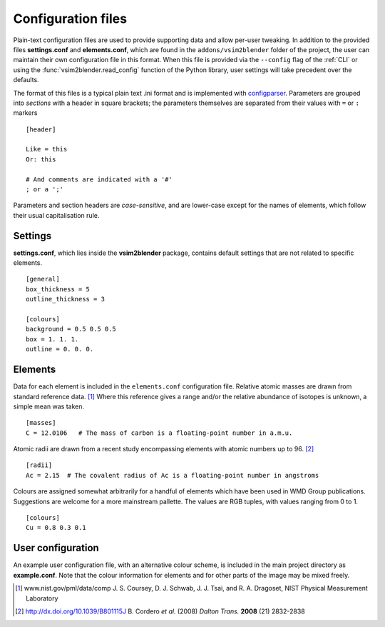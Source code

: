 
Configuration files
===================

Plain-text configuration files are used to provide supporting data and allow per-user tweaking.
In addition to the provided files **settings.conf** and **elements.conf**, which are found in the ``addons/vsim2blender`` folder of the project, the user can maintain their own configuration file in this format. When this file is provided via the ``--config`` flag of the :ref:`CLI` or using the :func:`vsim2blender.read_config` function of the Python library, user settings will take precedent over the defaults.

The format of this files is a typical plain text .ini format and is implemented with `configparser <https://docs.python.org/3.5/library/configparser.html>`_.
Parameters are grouped into *sections* with a header in square brackets; the parameters themselves are separated from their values with ``=`` or ``:`` markers

::

   [header]
   
   Like = this
   Or: this

   # And comments are indicated with a '#'
   ; or a ';'

Parameters and section headers are *case-sensitive*, and are lower-case except for the names of elements, which follow their usual capitalisation rule.

Settings
--------

**settings.conf**, which lies inside the **vsim2blender** package, contains default settings that are not related to specific elements. 

::

   [general]
   box_thickness = 5
   outline_thickness = 3

   [colours]
   background = 0.5 0.5 0.5
   box = 1. 1. 1.
   outline = 0. 0. 0.
  
Elements
--------

Data for each element is included in the ``elements.conf``
configuration file.  Relative atomic masses are drawn from standard
reference data. [1]_ Where this reference gives a range and/or the
relative abundance of isotopes is unknown, a simple mean was taken.

::

    [masses]
    C = 12.0106   # The mass of carbon is a floating-point number in a.m.u.

Atomic radii are drawn from a recent study encompassing elements with atomic numbers up to 96. [2]_

::

    [radii]
    Ac = 2.15  # The covalent radius of Ac is a floating-point number in angstroms

Colours are assigned somewhat arbitrarily for a handful of elements
which have been used in WMD Group publications. Suggestions are
welcome for a more mainstream pallette. The values are RGB tuples, with values ranging from 0 to 1.

::

    [colours]
    Cu = 0.8 0.3 0.1

User configuration
------------------
An example user configuration file, with an alternative colour scheme, is included in the main project directory as **example.conf**. Note that the colour information for elements and for other parts of the image may be mixed freely.

    
.. [1] www.nist.gov/pml/data/comp  J. S. Coursey, D. J. Schwab, J. J. Tsai, and R. A. Dragoset, NIST Physical Measurement Laboratory
.. [2] http://dx.doi.org/10.1039/B801115J B. Cordero *et al.* (2008) *Dalton Trans.* **2008** (21) 2832-2838

